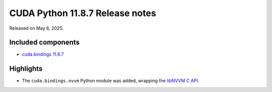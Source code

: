 .. SPDX-License-Identifier: LicenseRef-NVIDIA-SOFTWARE-LICENSE

CUDA Python 11.8.7 Release notes
================================

Released on May 6, 2025.


Included components
-------------------

* `cuda.bindings 11.8.7 <https://nvidia.github.io/cuda-python/cuda-bindings/12.9.0/release/11.8.7-notes.html>`_


Highlights
----------

* The ``cuda.bindings.nvvm`` Python module was added, wrapping the
  `libNVVM C API <https://docs.nvidia.com/cuda/libnvvm-api/>`_.
